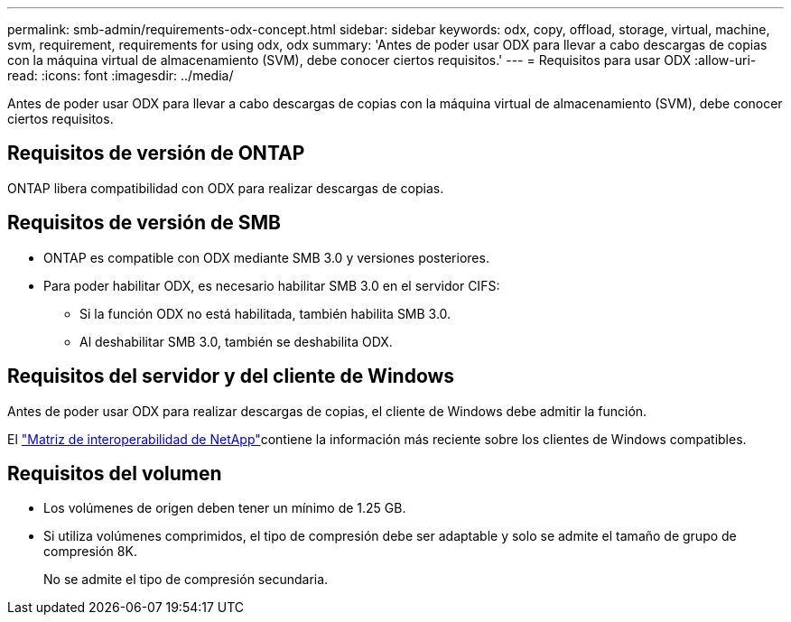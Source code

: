 ---
permalink: smb-admin/requirements-odx-concept.html 
sidebar: sidebar 
keywords: odx, copy, offload, storage, virtual, machine, svm, requirement, requirements for using odx, odx 
summary: 'Antes de poder usar ODX para llevar a cabo descargas de copias con la máquina virtual de almacenamiento (SVM), debe conocer ciertos requisitos.' 
---
= Requisitos para usar ODX
:allow-uri-read: 
:icons: font
:imagesdir: ../media/


[role="lead"]
Antes de poder usar ODX para llevar a cabo descargas de copias con la máquina virtual de almacenamiento (SVM), debe conocer ciertos requisitos.



== Requisitos de versión de ONTAP

ONTAP libera compatibilidad con ODX para realizar descargas de copias.



== Requisitos de versión de SMB

* ONTAP es compatible con ODX mediante SMB 3.0 y versiones posteriores.
* Para poder habilitar ODX, es necesario habilitar SMB 3.0 en el servidor CIFS:
+
** Si la función ODX no está habilitada, también habilita SMB 3.0.
** Al deshabilitar SMB 3.0, también se deshabilita ODX.






== Requisitos del servidor y del cliente de Windows

Antes de poder usar ODX para realizar descargas de copias, el cliente de Windows debe admitir la función.

El link:https://mysupport.netapp.com/matrix["Matriz de interoperabilidad de NetApp"^]contiene la información más reciente sobre los clientes de Windows compatibles.



== Requisitos del volumen

* Los volúmenes de origen deben tener un mínimo de 1.25 GB.
* Si utiliza volúmenes comprimidos, el tipo de compresión debe ser adaptable y solo se admite el tamaño de grupo de compresión 8K.
+
No se admite el tipo de compresión secundaria.


